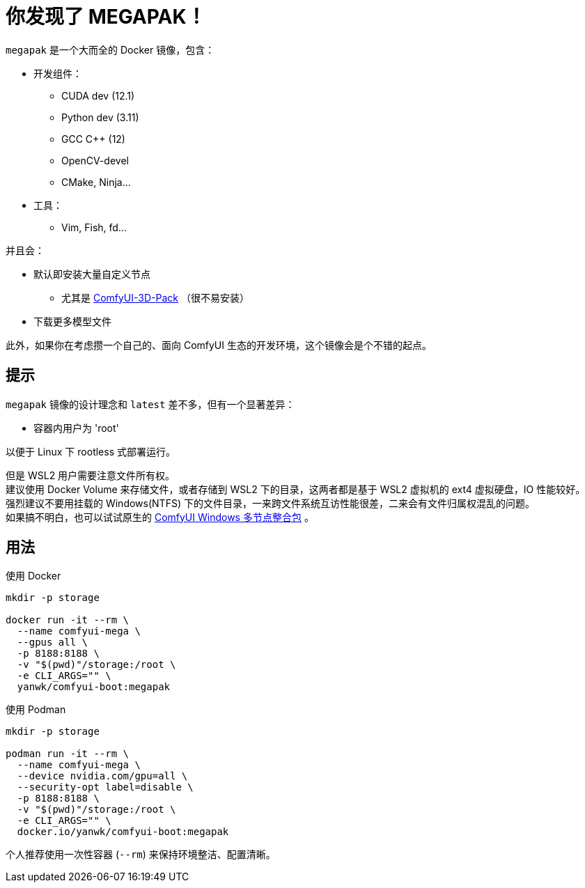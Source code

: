 # 你发现了 MEGAPAK！

`megapak` 是一个大而全的 Docker 镜像，包含：

* 开发组件：
** CUDA dev (12.1)
** Python dev (3.11)
** GCC C++ (12)
** OpenCV-devel
** CMake, Ninja...

* 工具：
** Vim, Fish, fd...

并且会：

* 默认即安装大量自定义节点
** 尤其是 https://github.com/MrForExample/ComfyUI-3D-Pack[ComfyUI-3D-Pack] （很不易安装）

* 下载更多模型文件

此外，如果你在考虑攒一个自己的、面向 ComfyUI 生态的开发环境，这个镜像会是个不错的起点。

## 提示

`megapak` 镜像的设计理念和 `latest` 差不多，但有一个显著差异：

* 容器内用户为 'root'

以便于 Linux 下 rootless 式部署运行。

但是 WSL2 用户需要注意文件所有权。 +
建议使用 Docker Volume 来存储文件，或者存储到 WSL2 下的目录，这两者都是基于 WSL2 虚拟机的 ext4 虚拟硬盘，IO 性能较好。 +
强烈建议不要用挂载的 Windows(NTFS) 下的文件目录，一来跨文件系统互访性能很差，二来会有文件归属权混乱的问题。 +
如果搞不明白，也可以试试原生的 https://github.com/YanWenKun/ComfyUI-Windows-Portable/blob/main/README.zh.adoc[ComfyUI Windows 多节点整合包] 。

## 用法

.使用 Docker
[source,sh]
----
mkdir -p storage

docker run -it --rm \
  --name comfyui-mega \
  --gpus all \
  -p 8188:8188 \
  -v "$(pwd)"/storage:/root \
  -e CLI_ARGS="" \
  yanwk/comfyui-boot:megapak
----

.使用 Podman
[source,sh]
----
mkdir -p storage

podman run -it --rm \
  --name comfyui-mega \
  --device nvidia.com/gpu=all \
  --security-opt label=disable \
  -p 8188:8188 \
  -v "$(pwd)"/storage:/root \
  -e CLI_ARGS="" \
  docker.io/yanwk/comfyui-boot:megapak
----

个人推荐使用一次性容器 (`--rm`) 来保持环境整洁、配置清晰。
